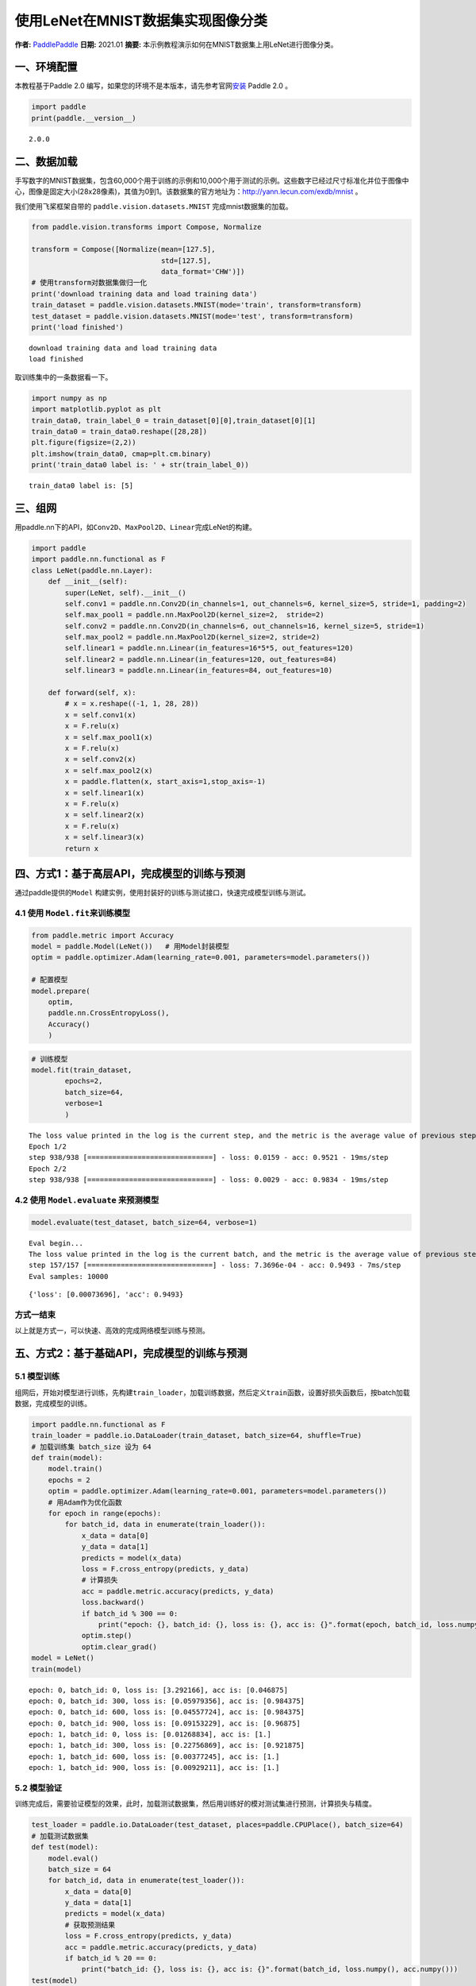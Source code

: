 使用LeNet在MNIST数据集实现图像分类
==================================

**作者:** `PaddlePaddle <https://github.com/PaddlePaddle>`__ **日期:**
2021.01 **摘要:** 本示例教程演示如何在MNIST数据集上用LeNet进行图像分类。

一、环境配置
------------

本教程基于Paddle 2.0
编写，如果您的环境不是本版本，请先参考官网\ `安装 <https://www.paddlepaddle.org.cn/install/quick>`__
Paddle 2.0 。

.. code:: ipython3

    import paddle
    print(paddle.__version__)


.. parsed-literal::

    2.0.0


二、数据加载
------------

手写数字的MNIST数据集，包含60,000个用于训练的示例和10,000个用于测试的示例。这些数字已经过尺寸标准化并位于图像中心，图像是固定大小(28x28像素)，其值为0到1。该数据集的官方地址为：http://yann.lecun.com/exdb/mnist
。

我们使用飞桨框架自带的 ``paddle.vision.datasets.MNIST``
完成mnist数据集的加载。

.. code:: ipython3

    from paddle.vision.transforms import Compose, Normalize
    
    transform = Compose([Normalize(mean=[127.5],
                                   std=[127.5],
                                   data_format='CHW')])
    # 使用transform对数据集做归一化
    print('download training data and load training data')
    train_dataset = paddle.vision.datasets.MNIST(mode='train', transform=transform)
    test_dataset = paddle.vision.datasets.MNIST(mode='test', transform=transform)
    print('load finished')


.. parsed-literal::

    download training data and load training data
    load finished


取训练集中的一条数据看一下。

.. code:: ipython3

    import numpy as np
    import matplotlib.pyplot as plt
    train_data0, train_label_0 = train_dataset[0][0],train_dataset[0][1]
    train_data0 = train_data0.reshape([28,28])
    plt.figure(figsize=(2,2))
    plt.imshow(train_data0, cmap=plt.cm.binary)
    print('train_data0 label is: ' + str(train_label_0))


.. parsed-literal::

    train_data0 label is: [5]



.. image:: image_classification_files/image_classification_6_1.png


三、组网
--------

用paddle.nn下的API，如\ ``Conv2D``\ 、\ ``MaxPool2D``\ 、\ ``Linear``\ 完成LeNet的构建。

.. code:: ipython3

    import paddle
    import paddle.nn.functional as F
    class LeNet(paddle.nn.Layer):
        def __init__(self):
            super(LeNet, self).__init__()
            self.conv1 = paddle.nn.Conv2D(in_channels=1, out_channels=6, kernel_size=5, stride=1, padding=2)
            self.max_pool1 = paddle.nn.MaxPool2D(kernel_size=2,  stride=2)
            self.conv2 = paddle.nn.Conv2D(in_channels=6, out_channels=16, kernel_size=5, stride=1)
            self.max_pool2 = paddle.nn.MaxPool2D(kernel_size=2, stride=2)
            self.linear1 = paddle.nn.Linear(in_features=16*5*5, out_features=120)
            self.linear2 = paddle.nn.Linear(in_features=120, out_features=84)
            self.linear3 = paddle.nn.Linear(in_features=84, out_features=10)
    
        def forward(self, x):
            # x = x.reshape((-1, 1, 28, 28))
            x = self.conv1(x)
            x = F.relu(x)
            x = self.max_pool1(x)
            x = F.relu(x)
            x = self.conv2(x)
            x = self.max_pool2(x)
            x = paddle.flatten(x, start_axis=1,stop_axis=-1)
            x = self.linear1(x)
            x = F.relu(x)
            x = self.linear2(x)
            x = F.relu(x)
            x = self.linear3(x)
            return x

四、方式1：基于高层API，完成模型的训练与预测
--------------------------------------------

通过paddle提供的\ ``Model``
构建实例，使用封装好的训练与测试接口，快速完成模型训练与测试。

4.1 使用 ``Model.fit``\ 来训练模型
~~~~~~~~~~~~~~~~~~~~~~~~~~~~~~~~~~

.. code:: ipython3

    from paddle.metric import Accuracy
    model = paddle.Model(LeNet())   # 用Model封装模型
    optim = paddle.optimizer.Adam(learning_rate=0.001, parameters=model.parameters())
    
    # 配置模型
    model.prepare(
        optim,
        paddle.nn.CrossEntropyLoss(),
        Accuracy()
        )

.. code:: ipython3

    # 训练模型
    model.fit(train_dataset,
            epochs=2,
            batch_size=64,
            verbose=1
            )


.. parsed-literal::

    The loss value printed in the log is the current step, and the metric is the average value of previous step.
    Epoch 1/2
    step 938/938 [==============================] - loss: 0.0159 - acc: 0.9521 - 19ms/step          
    Epoch 2/2
    step 938/938 [==============================] - loss: 0.0029 - acc: 0.9834 - 19ms/step          


4.2 使用 ``Model.evaluate`` 来预测模型
~~~~~~~~~~~~~~~~~~~~~~~~~~~~~~~~~~~~~~

.. code:: ipython3

    model.evaluate(test_dataset, batch_size=64, verbose=1)


.. parsed-literal::

    Eval begin...
    The loss value printed in the log is the current batch, and the metric is the average value of previous step.
    step 157/157 [==============================] - loss: 7.3696e-04 - acc: 0.9493 - 7ms/step      
    Eval samples: 10000




.. parsed-literal::

    {'loss': [0.00073696], 'acc': 0.9493}



方式一结束
~~~~~~~~~~

以上就是方式一，可以快速、高效的完成网络模型训练与预测。

五、方式2：基于基础API，完成模型的训练与预测
--------------------------------------------

5.1 模型训练
~~~~~~~~~~~~

组网后，开始对模型进行训练，先构建\ ``train_loader``\ ，加载训练数据，然后定义\ ``train``\ 函数，设置好损失函数后，按batch加载数据，完成模型的训练。

.. code:: ipython3

    import paddle.nn.functional as F
    train_loader = paddle.io.DataLoader(train_dataset, batch_size=64, shuffle=True)
    # 加载训练集 batch_size 设为 64
    def train(model):
        model.train()
        epochs = 2
        optim = paddle.optimizer.Adam(learning_rate=0.001, parameters=model.parameters())
        # 用Adam作为优化函数
        for epoch in range(epochs):
            for batch_id, data in enumerate(train_loader()):
                x_data = data[0]
                y_data = data[1]
                predicts = model(x_data)
                loss = F.cross_entropy(predicts, y_data)
                # 计算损失
                acc = paddle.metric.accuracy(predicts, y_data)
                loss.backward()
                if batch_id % 300 == 0:
                    print("epoch: {}, batch_id: {}, loss is: {}, acc is: {}".format(epoch, batch_id, loss.numpy(), acc.numpy()))
                optim.step()
                optim.clear_grad()
    model = LeNet()
    train(model)


.. parsed-literal::

    epoch: 0, batch_id: 0, loss is: [3.292166], acc is: [0.046875]
    epoch: 0, batch_id: 300, loss is: [0.05979356], acc is: [0.984375]
    epoch: 0, batch_id: 600, loss is: [0.04557724], acc is: [0.984375]
    epoch: 0, batch_id: 900, loss is: [0.09153229], acc is: [0.96875]
    epoch: 1, batch_id: 0, loss is: [0.01268834], acc is: [1.]
    epoch: 1, batch_id: 300, loss is: [0.22756869], acc is: [0.921875]
    epoch: 1, batch_id: 600, loss is: [0.00377245], acc is: [1.]
    epoch: 1, batch_id: 900, loss is: [0.00929211], acc is: [1.]


5.2 模型验证
~~~~~~~~~~~~

训练完成后，需要验证模型的效果，此时，加载测试数据集，然后用训练好的模对测试集进行预测，计算损失与精度。

.. code:: ipython3

    test_loader = paddle.io.DataLoader(test_dataset, places=paddle.CPUPlace(), batch_size=64)
    # 加载测试数据集
    def test(model):
        model.eval()
        batch_size = 64
        for batch_id, data in enumerate(test_loader()):
            x_data = data[0]
            y_data = data[1]
            predicts = model(x_data)
            # 获取预测结果
            loss = F.cross_entropy(predicts, y_data)
            acc = paddle.metric.accuracy(predicts, y_data)
            if batch_id % 20 == 0:
                print("batch_id: {}, loss is: {}, acc is: {}".format(batch_id, loss.numpy(), acc.numpy()))
    test(model)


.. parsed-literal::

    batch_id: 0, loss is: [0.01291558], acc is: [1.]
    batch_id: 20, loss is: [0.07833393], acc is: [0.96875]
    batch_id: 40, loss is: [0.04836973], acc is: [0.984375]
    batch_id: 60, loss is: [0.11191542], acc is: [0.984375]
    batch_id: 80, loss is: [0.04298809], acc is: [0.984375]
    batch_id: 100, loss is: [0.00484229], acc is: [1.]
    batch_id: 120, loss is: [0.00393359], acc is: [1.]
    batch_id: 140, loss is: [0.02711521], acc is: [0.984375]


方式二结束
~~~~~~~~~~

以上就是方式二，通过底层API，可以清楚的看到训练和测试中的每一步过程。但是，这种方式比较复杂。因此，我们提供了训练方式一，使用高层API来完成模型的训练与预测。对比底层API，高层API能够更加快速、高效的完成模型的训练与测试。

六、总结
--------

以上就是用LeNet对手写数字数据及MNIST进行分类。本示例提供了两种训练模型的方式，一种可以快速完成模型的组建与预测，非常适合新手用户上手。另一种则需要多个步骤来完成模型的训练，适合进阶用户使用。
